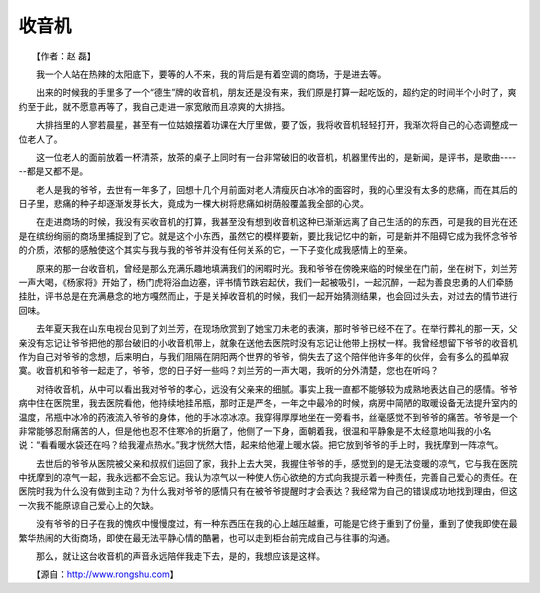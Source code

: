 收音机
-------

　　【作者：赵 磊】

　　我一个人站在热辣的太阳底下，要等的人不来，我的背后是有着空调的商场，于是进去等。

　　出来的时候我的手里多了一个“德生”牌的收音机，朋友还是没有来，我们原是打算一起吃饭的，超约定的时间半个小时了，爽约至于此，就不愿意再等了，我自己走进一家宽敞而且凉爽的大排挡。

　　大排挡里的人寥若晨星，甚至有一位姑娘摆着功课在大厅里做，要了饭，我将收音机轻轻打开，我渐次将自己的心态调整成一位老人了。

　　这一位老人的面前放着一杯清茶，放茶的桌子上同时有一台非常破旧的收音机，机器里传出的，是新闻，是评书，是歌曲------都是又都不是。

　　老人是我的爷爷，去世有一年多了，回想十几个月前面对老人清瘦灰白冰冷的面容时，我的心里没有太多的悲痛，而在其后的日子里，悲痛的种子却逐渐发芽长大，竟成为一棵大树将悲痛如树荫般覆盖我全部的心灵。

　　在走进商场的时候，我没有买收音机的打算，我甚至没有想到收音机这种已渐渐远离了自己生活的的东西，可是我的目光在还是在缤纷绚丽的商场里捕捉到了它。就是这个小东西，虽然它的模样要新，要比我记忆中的新，可是新并不阻碍它成为我怀念爷爷的介质，浓郁的感触使这个其实与我与我的爷爷并没有任何关系的它，一下子变化成我感情上的至亲。

　　原来的那一台收音机，曾经是那么充满乐趣地填满我们的闲暇时光。我和爷爷在傍晚来临的时候坐在门前，坐在树下，刘兰芳一声大喝，《杨家将》开始了，杨门虎将浴血边塞，评书情节跌宕起伏，我们一起被吸引，一起沉醉，一起为善良忠勇的人们牵肠挂肚，评书总是在充满悬念的地方嘎然而止，于是关掉收音机的时候，我们一起开始猜测结果，也会回过头去，对过去的情节进行回味。

　　去年夏天我在山东电视台见到了刘兰芳，在现场欣赏到了她宝刀未老的表演，那时爷爷已经不在了。在举行葬礼的那一天，父亲没有忘记让爷爷把他的那台破旧的小收音机带上，就象在送他去医院时没有忘记让他带上拐杖一样。我曾经想留下爷爷的收音机作为自己对爷爷的念想，后来明白，与我们阻隔在阴阳两个世界的爷爷，倘失去了这个陪伴他许多年的伙伴，会有多么的孤单寂寞。收音机和爷爷一起走了，爷爷，您的日子好一些吗？刘兰芳的一声大喝，我听的分外清楚，您也在听吗？

　　对待收音机，从中可以看出我对爷爷的孝心，远没有父亲来的细腻。事实上我一直都不能够较为成熟地表达自己的感情。爷爷病中住在医院里，我去医院看他，他持续地挂吊瓶，那时正是严冬，一年之中最冷的时候，病房中简陋的取暖设备无法提升室内的温度，吊瓶中冰冷的药液流入爷爷的身体，他的手冰凉冰凉。我穿得厚厚地坐在一旁看书，丝毫感觉不到爷爷的痛苦。爷爷是一个非常能够忍耐痛苦的人，但是他也忍不住寒冷的折磨了，他侧了一下身，面朝着我，很温和平静象是不太经意地叫我的小名说：“看看暖水袋还在吗？给我灌点热水。”我才恍然大悟，起来给他灌上暖水袋。把它放到爷爷的手上时，我抚摩到一阵凉气。

　　去世后的爷爷从医院被父亲和叔叔们运回了家，我扑上去大哭，我握住爷爷的手，感觉到的是无法变暖的凉气，它与我在医院中抚摩到的凉气一起，我永远都不会忘记。我认为凉气以一种使人伤心欲绝的方式向我提示着一种责任，完善自己爱心的责任。在医院时我为什么没有做到主动？为什么我对爷爷的感情只有在被爷爷提醒时才会表达？我经常为自己的错误成功地找到理由，但这一次我不能原谅自己爱心上的欠缺。

　　没有爷爷的日子在我的愧疚中慢慢度过，有一种东西压在我的心上越压越重，可能是它终于重到了份量，重到了使我即使在最繁华热闹的大街商场，即使在最无法平静心情的酷暑，也可以走到柜台前完成自己与往事的沟通。

　　那么，就让这台收音机的声音永远陪伴我走下去，是的，我想应该是这样。

　　【源自：http://www.rongshu.com】

